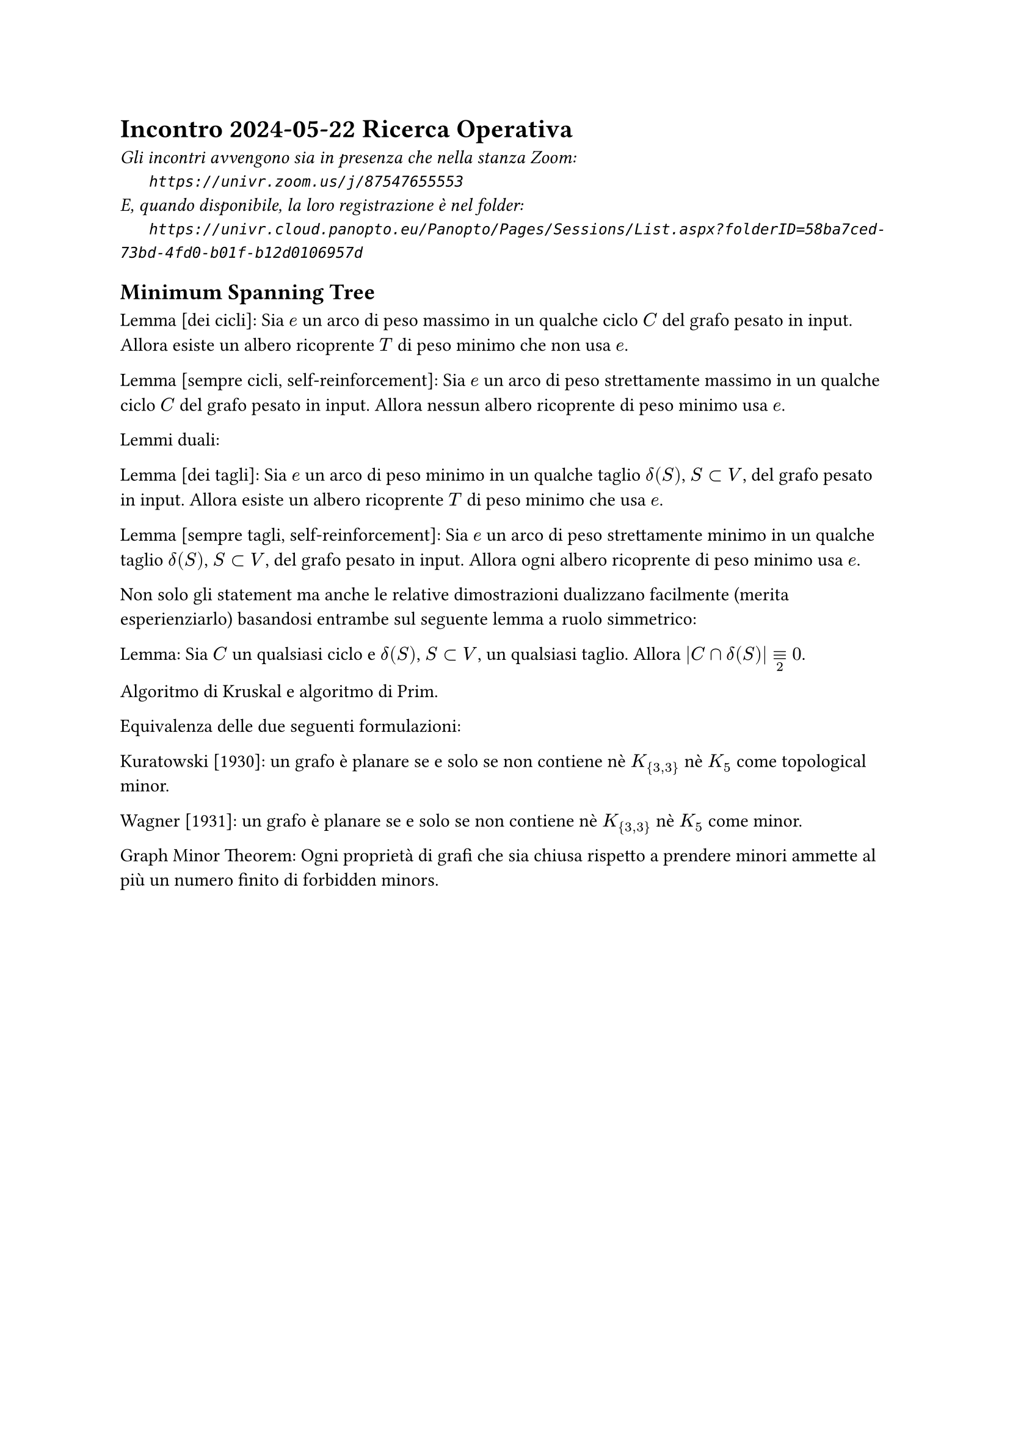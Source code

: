 =  Incontro 2024-05-22 Ricerca Operativa

#text(style:"italic", size:11pt, [
Gli incontri avvengono sia in presenza che nella stanza Zoom:\
#h(6mm) `https://univr.zoom.us/j/87547655553`\
E, quando disponibile, la loro registrazione è nel folder:\
#h(6mm) `https://univr.cloud.panopto.eu/Panopto/Pages/Sessions/List.aspx?folderID=58ba7ced-73bd-4fd0-b01f-b12d0106957d`\
])

== Minimum Spanning Tree

Lemma [dei cicli]: Sia $e$ un arco di peso massimo in un qualche ciclo $C$ del grafo pesato in input. Allora esiste un albero ricoprente $T$ di peso minimo che non usa $e$.

Lemma [sempre cicli, self-reinforcement]: Sia $e$ un arco di peso strettamente massimo in un qualche ciclo $C$ del grafo pesato in input. Allora nessun albero ricoprente di peso minimo usa $e$.

Lemmi duali:

Lemma [dei tagli]: Sia $e$ un arco di peso minimo in un qualche taglio $delta(S)$, $S subset V$, del grafo pesato in input. Allora esiste un albero ricoprente $T$ di peso minimo che usa $e$.

Lemma [sempre tagli, self-reinforcement]: Sia $e$ un arco di peso strettamente minimo in un qualche taglio $delta(S)$, $S subset V$, del grafo pesato in input. Allora ogni albero ricoprente di peso minimo usa $e$.

Non solo gli statement ma anche le relative dimostrazioni dualizzano facilmente (merita esperienziarlo) basandosi entrambe sul seguente lemma a ruolo simmetrico:

Lemma: Sia $C$ un qualsiasi ciclo e $delta(S)$, $S subset V$, un qualsiasi taglio. Allora $|C sect delta(S)| equiv_2 0$.

Algoritmo di Kruskal e algoritmo di Prim.

Equivalenza delle due seguenti formulazioni: 

Kuratowski [1930]: un grafo è planare se e solo se non contiene nè $K_{3,3}$ nè $K_5$ come topological minor.

Wagner [1931]: un grafo è planare se e solo se non contiene nè $K_{3,3}$ nè $K_5$ come minor.

Graph Minor Theorem: Ogni proprietà di grafi che sia chiusa rispetto a prendere minori ammette al più un numero finito di forbidden minors.

